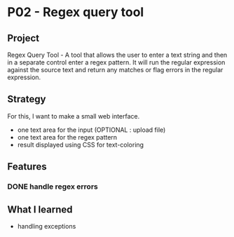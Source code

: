 
* P02 - Regex query tool
** Project
Regex Query Tool - A tool that allows the user to enter a text string and then 
in a separate control enter a regex pattern. It will run the regular expression 
against the source text and return any matches or flag errors in the regular expression.
** Strategy
For this, I want to make a small web interface.
+ one text area for the input (OPTIONAL : upload file)
+ one text area for the regex pattern
+ result displayed using CSS for text-coloring
** Features
*** DONE handle regex errors
** What I learned
+ handling exceptions
